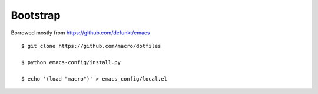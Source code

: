 Bootstrap
---------

Borrowed mostly from https://github.com/defunkt/emacs

::

    $ git clone https://github.com/macro/dotfiles

    $ python emacs-config/install.py

    $ echo '(load "macro")' > emacs_config/local.el
